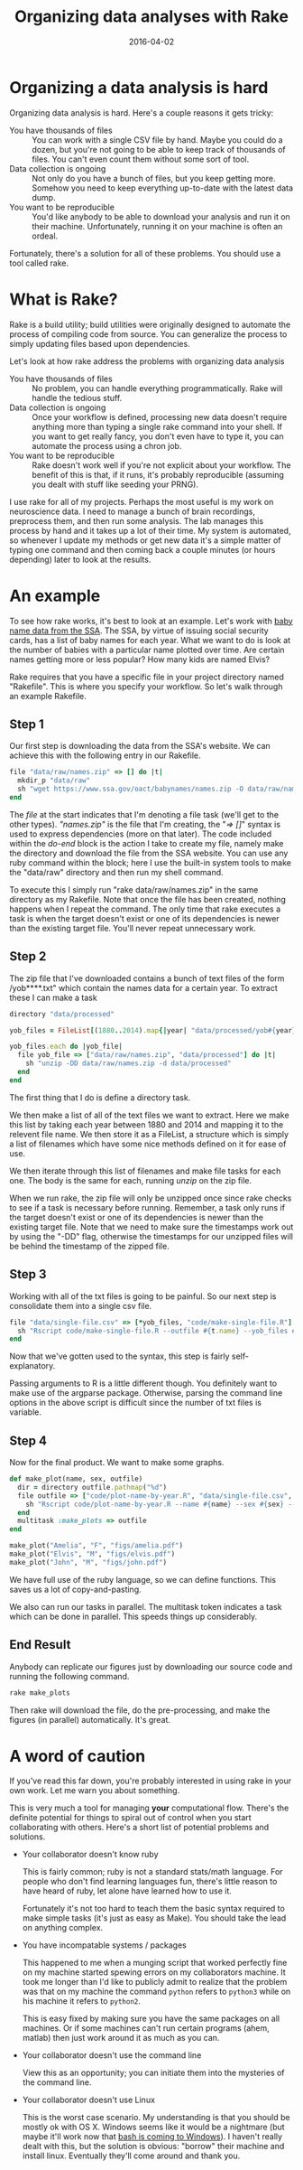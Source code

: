 #+OPTIONS: toc:nil num:nil todo:nil
#+LAYOUT: post
#+DATE: 2016-04-02
#+TITLE: Organizing data analyses with Rake
#+DESCRIPTION: For serious data analysis organization I use rake.
#+CATEGORIES: computing, data analysis

* Organizing a data analysis is hard
  Organizing data analysis is hard. Here's a couple reasons it gets
  tricky:

  + You have thousands of files :: You can work with a single CSV file
       by hand. Maybe you could do a dozen, but you're not going to be
       able to keep track of thousands of files. You can't even count
       them without some sort of tool.
  + Data collection is ongoing :: Not only do you have a bunch of
       files, but you keep getting more. Somehow you need to keep
       everything up-to-date with the latest data dump.
  + You want to be reproducible :: You'd like anybody to be able to
       download your analysis and run it on their machine.
       Unfortunately, running it on your machine is often an ordeal.
    
  Fortunately, there's a solution for all of these problems. You
  should use a tool called rake.

* What is Rake?
  Rake is a build utility; build utilities were originally designed to
  automate the process of compiling code from source. You can
  generalize the process to simply updating files based upon
  dependencies.

  Let's look at how rake address the problems with organizing data analysis

  + You have thousands of files :: No problem, you can handle
       everything programmatically. Rake will handle the tedious stuff.
  + Data collection is ongoing :: Once your workflow is defined,
       processing new data doesn't require anything more than typing a
       single rake command into your shell. If you want to get really
       fancy, you don't even have to type it, you can automate the
       process using a chron job.
  + You want to be reproducible :: Rake doesn't work well if you're
       not explicit about your workflow. The benefit of this is that,
       if it runs, it's probably reproducible (assuming you dealt with
       stuff like seeding your PRNG).

  I use rake for all of my projects. Perhaps the most useful is my
  work on neuroscience data. I need to manage a bunch of brain
  recordings, preprocess them, and then run some analysis. The lab
  manages this process by hand and it takes up a lot of their time. My
  system is automated, so whenever I update my methods or get new data
  it's a simple matter of typing one command and then coming back a
  couple minutes (or hours depending) later to look at the results.
  
* An example
  To see how rake works, it's best to look at an example. Let's work
  with [[https://www.ssa.gov/oact/babynames/limits.html][baby name data from the SSA]]. The SSA, by virtue of issuing
  social security cards, has a list of baby names for each year. What
  we want to do is look at the number of babies with a particular name
  plotted over time. Are certain names getting more or less popular?
  How many kids are named Elvis?

  Rake requires that you have a specific file in your project
  directory named "Rakefile". This is where you specify your workflow.
  So let's walk through an example Rakefile.

** Step 1
   Our first step is downloading the data from the SSA's website. We
   can achieve this with the following entry in our Rakefile.
   
   #+BEGIN_SRC ruby :exports code
     file "data/raw/names.zip" => [] do |t|
       mkdir_p "data/raw"
       sh "wget https://www.ssa.gov/oact/babynames/names.zip -O data/raw/names.zip"
     end
   #+END_SRC

   The /file/ at the start indicates that I'm denoting a file task
   (we'll get to the other types). /"names.zip"/ is the file that I'm
   creating, the "/=> []/" syntax is used to express dependencies
   (more on that later). The code included within the /do-end/ block
   is the action I take to create my file, namely make the directory
   and download the file from the SSA website. You can use any ruby
   command within the block; here I use the built-in system tools to
   make the "data/raw" directory and then run my shell command.

   To execute this I simply run "rake data/raw/names.zip" in the same
   directory as my Rakefile. Note that once the file has been created,
   nothing happens when I repeat the command. The only time that rake
   executes a task is when the target doesn't exist or one of its
   dependencies is newer than the existing target file. You'll never
   repeat unnecessary work.

** Step 2
   The zip file that I've downloaded contains a bunch of text files of
   the form /yob****.txt" which contain the names data for a certain
   year. To extract these I can make a task
  
   #+BEGIN_SRC ruby :exports code
     directory "data/processed"

     yob_files = FileList[(1880..2014).map{|year| "data/processed/yob#{year}.txt"}]

     yob_files.each do |yob_file|
       file yob_file => ["data/raw/names.zip", "data/processed"] do |t|
         sh "unzip -DD data/raw/names.zip -d data/processed"
       end
     end
   #+END_SRC

   The first thing that I do is define a directory task.

   We then make a list of all of the text files we want to extract.
   Here we make this list by taking each year between 1880 and 2014
   and mapping it to the relevent file name. We then store it as a
   FileList, a structure which is simply a list of filenames which
   have some nice methods defined on it for ease of use.

   We then iterate through this list of filenames and make file tasks
   for each one. The body is the same for each, running /unzip/ on the
   zip file.
   
   When we run rake, the zip file will only be unzipped once since
   rake checks to see if a task is necessary before running. Remember,
   a task only runs if the target doesn't exist or one of its
   dependencies is newer than the existing target file. Note that we
   need to make sure the timestamps work out by using the "-DD" flag,
   otherwise the timestamps for our unzipped files will be behind the
   timestamp of the zipped file.

** Step 3
   Working with all of the txt files is going to be painful. So our
   next step is consolidate them into a single csv file.

  #+BEGIN_SRC ruby :exports code
    file "data/single-file.csv" => [*yob_files, "code/make-single-file.R"] do |t|
      sh "Rscript code/make-single-file.R --outfile #{t.name} --yob_files #{yob_files}"
    end
  #+END_SRC

  Now that we've gotten used to the syntax, this step is fairly
  self-explanatory. 
  
  Passing arguments to R is a little different though. You definitely
  want to make use of the argparse package. Otherwise, parsing the
  command line options in the above script is difficult since the
  number of txt files is variable.

** Step 4
   Now for the final product. We want to make some graphs.

   #+BEGIN_SRC ruby :exports code
     def make_plot(name, sex, outfile)
       dir = directory outfile.pathmap("%d")
       file outfile => ["code/plot-name-by-year.R", "data/single-file.csv", dir] do |t|
         sh "Rscript code/plot-name-by-year.R --name #{name} --sex #{sex} --infile data/single-file.csv --outfile #{outfile}"
       end
       multitask :make_plots => outfile
     end

     make_plot("Amelia", "F", "figs/amelia.pdf")
     make_plot("Elvis", "M", "figs/elvis.pdf")
     make_plot("John", "M", "figs/john.pdf")
   #+END_SRC

   We have full use of the ruby language, so we can define functions.
   This saves us a lot of copy-and-pasting.

   We also can run our tasks in parallel. The multitask token
   indicates a task which can be done in parallel. This speeds things
   up considerably.

** End Result
   Anybody can replicate our figures just by downloading our source
   code and running the following command.
   
   #+BEGIN_SRC sh
   rake make_plots
   #+END_SRC

   Then rake will download the file, do the pre-processing, and make
   the figures (in parallel) automatically. It's great.
* A word of caution
  If you've read this far down, you're probably interested in using
  rake in your own work. Let me warn you about something.

  This is very much a tool for managing *your* computational flow.
  There's the definite potential for things to spiral out of control
  when you start collaborating with others. Here's a short list of
  potential problems and solutions.

  - Your collaborator doesn't know ruby
    
    This is fairly common; ruby is not a standard stats/math language.
    For people who don't find learning languages fun, there's little
    reason to have heard of ruby, let alone have learned how to use
    it.
    
    Fortunately it's not too hard to teach them the basic syntax
    required to make simple tasks (it's just as easy as Make). You
    should take the lead on anything complex.
    
  - You have incompatable systems / packages

    This happened to me when a munging script that worked perfectly
    fine on my machine started spewing errors on my collaborators
    machine. It took me longer than I'd like to publicly admit to
    realize that the problem was that on my machine the command
    =python= refers to =python3= while on his machine it refers to
    =python2=.

    This is easy fixed by making sure you have the same packages on
    all machines. Or if some machines can't run certain programs
    (ahem, matlab) then just work around it as much as you can.
 
  - Your collaborator doesn't use the command line
    
    View this as an opportunity; you can initiate them into the
    mysteries of the command line.

  - Your collaborator doesn't use Linux

    This is the worst case scenario. My understanding is that you
    should be mostly ok with OS X. Windows seems like it would be a
    nightmare (but maybe it'll work now that [[https://linux.slashdot.org/story/16/03/30/1021224/confirmed-microsoft-and-canonical-partner-to-bring-ubuntu-to-windows-10][bash is coming to
    Windows]]). I haven't really dealt with this, but the solution is
    obvious: "borrow" their machine and install linux. Eventually
    they'll come around and thank you.
    

